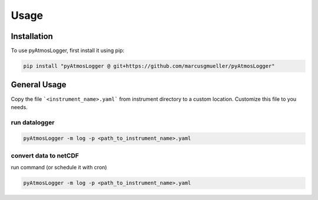 Usage
=====

.. _installation:

Installation
------------

To use pyAtmosLogger, first install it using pip:

.. code-block:: console

   pip install "pyAtmosLogger @ git+https://github.com/marcusgmueller/pyAtmosLogger"

General Usage
----------------

Copy the file ```<instrument_name>.yaml``` from instrument directory to a custom location. Customize this file to you needs.

run datalogger
~~~~~~~~~~~~

.. code-block:: console

   pyAtmosLogger -m log -p <path_to_instrument_name>.yaml

convert data to netCDF
~~~~~~~~~~~~

run command (or schedule it with cron)

.. code-block:: console

   pyAtmosLogger -m log -p <path_to_instrument_name>.yaml

